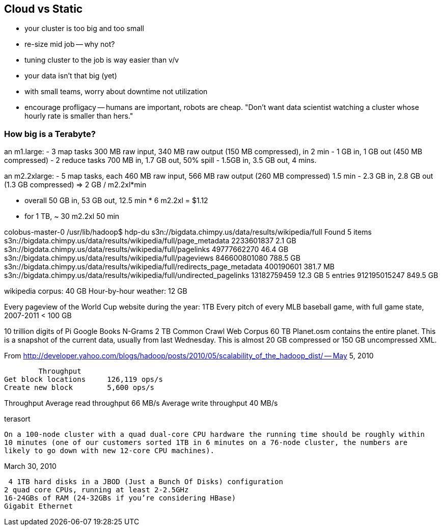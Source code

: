 == Cloud vs Static

* your cluster is too big and too small
* re-size mid job -- why not?
* tuning cluster to the job is way easier than v/v
* your data isn't that big (yet)
* with small teams, worry about downtime not utilization
* encourage profligacy -- humans are important, robots are cheap. "Don't want data scientist
  watching a cluster whose hourly rate is smaller than hers."

=== How big is a Terabyte? ===

an m1.large:
  - 3 map tasks 300 MB raw input, 340 MB raw output (150 MB compressed), in 2 min
    - 1 GB in, 1 GB out (450 MB compressed)
  - 2 reduce tasks 700 MB in, 1.7 GB out, 50% spill
    - 1.5GB in, 3.5 GB out, 4 mins.

an m2.2xlarge:
  - 5 map tasks, each 460 MB raw input, 566 MB raw output (260 MB compressed) 1.5 min
    - 2.3 GB in, 2.8 GB out (1.3 GB compressed) => 2 GB / m2.2xl*min

  - overall 50 GB in, 53 GB out, 12.5 min * 6 m2.2xl = $1.12
  - for 1 TB, ~ 30 m2.2xl 50 min

colobus-master-0 /usr/lib/hadoop$ hdp-du s3n://bigdata.chimpy.us/data/results/wikipedia/full
Found 5 items
s3n://bigdata.chimpy.us/data/results/wikipedia/full/page_metadata      	     2233601837	         2.1 GB
s3n://bigdata.chimpy.us/data/results/wikipedia/full/pagelinks          	    49777662270	        46.4 GB
s3n://bigdata.chimpy.us/data/results/wikipedia/full/pageviews          	   846600801080	       788.5 GB
s3n://bigdata.chimpy.us/data/results/wikipedia/full/redirects_page_metadata	      400190601	       381.7 MB
s3n://bigdata.chimpy.us/data/results/wikipedia/full/undirected_pagelinks	    13182759459	        12.3 GB
                                                       5 entries       	   912195015247	       849.5 GB

wikipedia corpus: 	40 GB
Hour-by-hour weather: 	12 GB

Every pageview of the World Cup website during the year: 	1TB
Every pitch of every MLB baseball game, with full game state, 2007-2011 < 100 GB

10 trillion digits of Pi
Google Books N-Grams			2 TB
Common Crawl Web Corpus			60 TB
Planet.osm contains the entire planet. This is a snapshot of the current data, usually from last Wednesday. This is almost 20 GB compressed or 150 GB uncompressed XML.


From http://developer.yahoo.com/blogs/hadoop/posts/2010/05/scalability_of_the_hadoop_dist/ -- May 5, 2010

	Throughput
Get block locations	126,119 ops/s
Create new block	5,600 ops/s

Throughput
Average read throughput	66 MB/s
Average write throughput	40 MB/s


terasort

 On a 100-node cluster with a quad dual-core CPU hardware the running time should be roughly within
 10 minutes (one of our customers sorted 1TB in 6 minutes on a 76-node cluster, the numbers are
 likely to go down with new 12-core CPU machines). 

March 30, 2010
 
 4 1TB hard disks in a JBOD (Just a Bunch Of Disks) configuration
2 quad core CPUs, running at least 2-2.5GHz
16-24GBs of RAM (24-32GBs if you’re considering HBase)
Gigabit Ethernet
